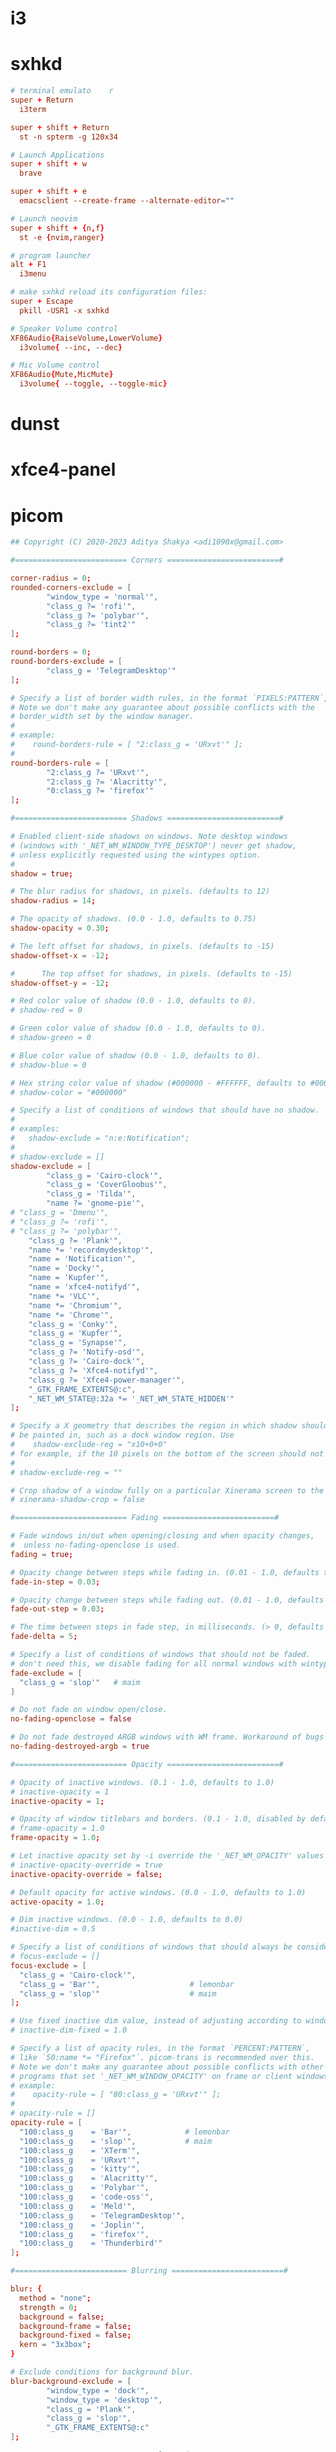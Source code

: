 * i3
* sxhkd

#+begin_src conf :tangle ./sxhkd/sxhkdrc 
  # terminal emulato	r
  super + Return
    i3term

  super + shift + Return
    st -n spterm -g 120x34

  # Launch Applications
  super + shift + w
    brave

  super + shift + e
    emacsclient --create-frame --alternate-editor=""

  # Launch neovim
  super + shift + {n,f}
    st -e {nvim,ranger}

  # program launcher
  alt + F1
    i3menu

  # make sxhkd reload its configuration files:
  super + Escape 
    pkill -USR1 -x sxhkd

  # Speaker Volume control
  XF86Audio{RaiseVolume,LowerVolume}
    i3volume{ --inc, --dec}

  # Mic Volume control
  XF86Audio{Mute,MicMute}
    i3volume{ --toggle, --toggle-mic}
#+end_src

* dunst
* xfce4-panel
* picom

#+begin_src conf :tangle ./picom/picom.conf
  ## Copyright (C) 2020-2023 Aditya Shakya <adi1090x@gmail.com>

  #========================= Corners =========================#

  corner-radius = 0;
  rounded-corners-exclude = [
          "window_type = 'normal'",
          "class_g ?= 'rofi'",
          "class_g ?= 'polybar'",
          "class_g ?= 'tint2'"
  ];

  round-borders = 0;
  round-borders-exclude = [
          "class_g = 'TelegramDesktop'"
  ];

  # Specify a list of border width rules, in the format `PIXELS:PATTERN`, 
  # Note we don't make any guarantee about possible conflicts with the
  # border_width set by the window manager.
  #
  # example:
  #    round-borders-rule = [ "2:class_g = 'URxvt'" ];
  #
  round-borders-rule = [
          "2:class_g ?= 'URxvt'",
          "2:class_g ?= 'Alacritty'",
          "0:class_g ?= 'firefox'"
  ];

  #========================= Shadows =========================#

  # Enabled client-side shadows on windows. Note desktop windows
  # (windows with '_NET_WM_WINDOW_TYPE_DESKTOP') never get shadow,
  # unless explicitly requested using the wintypes option.
  #
  shadow = true;

  # The blur radius for shadows, in pixels. (defaults to 12)
  shadow-radius = 14;

  # The opacity of shadows. (0.0 - 1.0, defaults to 0.75)
  shadow-opacity = 0.30;

  # The left offset for shadows, in pixels. (defaults to -15)
  shadow-offset-x = -12;

  #		 The top offset for shadows, in pixels. (defaults to -15)
  shadow-offset-y = -12;

  # Red color value of shadow (0.0 - 1.0, defaults to 0).
  # shadow-red = 0

  # Green color value of shadow (0.0 - 1.0, defaults to 0).
  # shadow-green = 0

  # Blue color value of shadow (0.0 - 1.0, defaults to 0).
  # shadow-blue = 0

  # Hex string color value of shadow (#000000 - #FFFFFF, defaults to #000000). This option will override options set shadow-(red/green/blue)
  # shadow-color = "#000000"

  # Specify a list of conditions of windows that should have no shadow.
  #
  # examples:
  #   shadow-exclude = "n:e:Notification";
  #
  # shadow-exclude = []
  shadow-exclude = [
          "class_g = 'Cairo-clock'",
          "class_g = 'CoverGloobus'",
          "class_g = 'Tilda'",
          "name ?= 'gnome-pie'",
  #	"class_g = 'Dmenu'",
  #	"class_g ?= 'rofi'",
  #	"class_g ?= 'polybar'",
      "class_g ?= 'Plank'",
      "name *= 'recordmydesktop'",
      "name = 'Notification'",
      "name = 'Docky'",
      "name = 'Kupfer'",
      "name = 'xfce4-notifyd'",
      "name *= 'VLC'",
      "name *= 'Chromium'",
      "name *= 'Chrome'",
      "class_g = 'Conky'",
      "class_g = 'Kupfer'",
      "class_g = 'Synapse'",
      "class_g ?= 'Notify-osd'",
      "class_g ?= 'Cairo-dock'",
      "class_g ?= 'Xfce4-notifyd'",
      "class_g ?= 'Xfce4-power-manager'",
      "_GTK_FRAME_EXTENTS@:c",
      "_NET_WM_STATE@:32a *= '_NET_WM_STATE_HIDDEN'"
  ];

  # Specify a X geometry that describes the region in which shadow should not
  # be painted in, such as a dock window region. Use
  #    shadow-exclude-reg = "x10+0+0"
  # for example, if the 10 pixels on the bottom of the screen should not have shadows painted on.
  #
  # shadow-exclude-reg = ""

  # Crop shadow of a window fully on a particular Xinerama screen to the screen.
  # xinerama-shadow-crop = false

  #========================= Fading =========================#

  # Fade windows in/out when opening/closing and when opacity changes,
  #  unless no-fading-openclose is used.
  fading = true;

  # Opacity change between steps while fading in. (0.01 - 1.0, defaults to 0.028)
  fade-in-step = 0.03;

  # Opacity change between steps while fading out. (0.01 - 1.0, defaults to 0.03)
  fade-out-step = 0.03;

  # The time between steps in fade step, in milliseconds. (> 0, defaults to 10)
  fade-delta = 5;

  # Specify a list of conditions of windows that should not be faded.
  # don't need this, we disable fading for all normal windows with wintypes: {}
  fade-exclude = [
    "class_g = 'slop'"   # maim
  ]

  # Do not fade on window open/close.
  no-fading-openclose = false

  # Do not fade destroyed ARGB windows with WM frame. Workaround of bugs in Openbox, Fluxbox, etc.
  no-fading-destroyed-argb = true

  #========================= Opacity =========================#

  # Opacity of inactive windows. (0.1 - 1.0, defaults to 1.0)
  # inactive-opacity = 1
  inactive-opacity = 1;

  # Opacity of window titlebars and borders. (0.1 - 1.0, disabled by default)
  # frame-opacity = 1.0
  frame-opacity = 1.0;

  # Let inactive opacity set by -i override the '_NET_WM_OPACITY' values of windows.
  # inactive-opacity-override = true
  inactive-opacity-override = false;

  # Default opacity for active windows. (0.0 - 1.0, defaults to 1.0)
  active-opacity = 1.0;

  # Dim inactive windows. (0.0 - 1.0, defaults to 0.0)
  #inactive-dim = 0.5

  # Specify a list of conditions of windows that should always be considered focused.
  # focus-exclude = []
  focus-exclude = [
    "class_g = 'Cairo-clock'",
    "class_g = 'Bar'",                    # lemonbar
    "class_g = 'slop'"                    # maim
  ];

  # Use fixed inactive dim value, instead of adjusting according to window opacity.
  # inactive-dim-fixed = 1.0

  # Specify a list of opacity rules, in the format `PERCENT:PATTERN`,
  # like `50:name *= "Firefox"`. picom-trans is recommended over this.
  # Note we don't make any guarantee about possible conflicts with other
  # programs that set '_NET_WM_WINDOW_OPACITY' on frame or client windows.
  # example:
  #    opacity-rule = [ "80:class_g = 'URxvt'" ];
  #
  # opacity-rule = []
  opacity-rule = [
    "100:class_g    = 'Bar'",            # lemonbar
    "100:class_g    = 'slop'",           # maim
    "100:class_g    = 'XTerm'",
    "100:class_g    = 'URxvt'",
    "100:class_g    = 'kitty'",
    "100:class_g    = 'Alacritty'",
    "100:class_g    = 'Polybar'",
    "100:class_g    = 'code-oss'",
    "100:class_g    = 'Meld'",
    "100:class_g    = 'TelegramDesktop'",
    "100:class_g    = 'Joplin'",
    "100:class_g    = 'firefox'",
    "100:class_g    = 'Thunderbird'"
  ];

  #========================= Blurring =========================#

  blur: {
    method = "none";
    strength = 0;
    background = false;
    background-frame = false;
    background-fixed = false;
    kern = "3x3box";
  }

  # Exclude conditions for background blur.
  blur-background-exclude = [
          "window_type = 'dock'",
          "window_type = 'desktop'",
          "class_g = 'Plank'",
          "class_g = 'slop'",
          "_GTK_FRAME_EXTENTS@:c"
  ];

  #========================= General Settings =========================#

  # Daemonize process. Fork to background after initialization. Causes issues with certain (badly-written) drivers.
  # daemon = false

  # Specify the backend to use: `xrender`, `glx`, or `xr_glx_hybrid`.
  # `xrender` is the default one.
  #
  experimental-backends = true;
  backend = "xrender";

  # Enable/disable VSync.
  # vsync = false
  vsync = true;

  # Enable remote control via D-Bus. See the *D-BUS API* section below for more details.
  # dbus = false

  # Try to detect WM windows (a non-override-redirect window with no
  # child that has 'WM_STATE') and mark them as active.
  #
  # mark-wmwin-focused = false
  mark-wmwin-focused = true;

  # Mark override-redirect windows that doesn't have a child window with 'WM_STATE' focused.
  # mark-ovredir-focused = false
  mark-ovredir-focused = true;

  # Try to detect windows with rounded corners and don't consider them
  # shaped windo	ws. The accuracy is not very high, unfortunately.
  #
  # detect-rounded-corners = false
  detect-rounded-corners = true;

  # Detect '_NET_WM_OPACITY' on client windows, useful for window managers
  # not passing '_NET_WM_OPACITY' of client windows to frame windows.
  #
  # detect-client-opacity = false
  detect-client-opacity = true;

  # Specify refresh rate of the screen. If not specified or 0, picom will
  # try detecting this with X RandR extension.
  #
  # refresh-rate	= 60
  refresh-rate = 60;

  # Use EWMH '_NET_ACTIVE_WINDOW' to determine currently focused window,
  # rather than listening to 'FocusIn'/'FocusOut' event. Might have more accuracy,
  # provided that the WM supports it.
  #
  # use-ewmh-active-win = false

  # Unredirect all windows if a full-screen opaque window is detected,
  # to maximize performance for full-screen windows. Known to cause flickering
  # when redirecting/unredirecting windows.
  #
  # unredir-if-possible = false

  # Delay before unredirecting the window, in milliseconds. Defaults to 0.
  # unredir-if-possible-delay = 0

  # Conditions of windows that shouldn't be considered full-screen for unredirecting screen.
  # unredir-if-possible-exclude = []

  # Use 'WM_TRANSIENT_FOR' to group windows, and consider windows
  # in the same group focused at the same time.
  #
  # detect-transient = false
  detect-transient = true;

  # Use 'WM_CLIENT_LEADER' to group windows, and consider windows in the same
  # group focused at the same time. 'WM_TRANSIENT_FOR' has higher priority if
  # detect-transient is enabled, too.
  #
  # detect-client-leader = false
  detect-client-leader = true;

  # Resize damaged region by a specific number of pixels.
  # A positive value enlarges it while a negative one shrinks it.
  # If the value is positive, those additional pixels will not be actually painted
  # to screen, only used in blur calculation, and such. (Due to technical limitations,
  # with use-damage, those pixels will still be incorrectly painted to screen.)
  # Primarily used to fix the line corruption issues of blur,
  # in which case you should use the blur radius value here
  # (e.g. with a 3x3 kernel, you should use `--resize-damage 1`,
  # with a 5x5 one you use `--resize-damage 2`, and so on).
  # May or may not work with *--glx-no-stencil*. Shrinking doesn't function correctly.
  #
  # resize-damage = 1

  # Specify a list of conditions of windows that should be painted with inverted color.
  # Resource-hogging, and is not well tested.
  #
  # invert-color-include = []

  # GLX backend: Avoid using stencil buffer, useful if you don't have a stencil buffer.
  # Might cause incorrect opacity when rendering transparent content (but never
  # practically happened) and may not work with blur-background.
  # My tests show a 15% performance boost. Recommended.
  #
  glx-no-stencil = true;

  # GLX backend: Avoid rebinding pixmap on window damage.
  # Probably could improve performance on rapid window content changes,
  # but is known to break things on some drivers (LLVMpipe, xf86-video-intel, etc.).
  # Recommended if it works.
  #
  # glx-no-rebind-pixmap = false

  # Disable the use of damage information.
  # This cause the whole screen to be redrawn everytime, instead of the part of the screen
  # has actually changed. Potentially degrades the performance, but might fix some artifacts.
  # The opposing option is use-damage
  #
  # no-use-damage = false
  use-damage = true;

  # Use X Sync fence to sync clients' draw calls, to make sure all draw
  # calls are finished before picom starts drawing. Needed on nvidia-drivers
  # with GLX backend for some users.
  #
  # xrender-sync-fence = false

  # GLX backend: Use specified GLSL fragment shader for rendering window contents.
  # See `compton-default-fshader-win.glsl` and `compton-fake-transparency-fshader-win.glsl`
  # in the source tree for examples.
  #
  # glx-fshader-win = ""

  # Force all windows to be painted with blending. Useful if you
  # have a glx-fshader-win that could turn opaque pixels transparent.
  #
  # force-win-blend = false

  # Do not use EWMH to detect fullscreen windows.
  # Reverts to checking if a window is fullscreen based only on its size and coordinates.
  #
  # no-ewmh-fullscreen = false

  # Dimming bright windows so their brightness doesn't exceed this set value.
  # Brightness of a window is estimated by averaging all pixels in the window,
  # so this could comes with a performance hit.
  # Setting this to 1.0 disables this behaviour. Requires --use-damage to be disabled. (default: 1.0)
  #
  # max-brightness = 1.0

  # Make transparent windows clip other windows like non-transparent windows do,
  # instead of blending on top of them.
  #
  # transparent-clipping = false

  # Set the log level. Possible values are:
  #  "trace", "debug", "info", "warn", "error"
  # in increasing level of importance. Case doesn't matter.
  # If using the "TRACE" log level, it's better to log into a file
  # using *--log-file*, since it can generate a huge stream of logs.
  #
  # log-level = "debug"
  log-level = "info";

  # Set the log file.
  # If *--log-file* is never specified, logs will be written to stderr.
  # Otherwise, logs will to written to the given file, though some of the early
  # logs might still be written to the stderr.
  # When setting this option from the config file, it is recommended to use an absolute path.
  #
  # log-file = "/path/to/your/log/file"

  # Show all X errors (for debugging)
  # show-all-xerrors = false

  # Write process ID to a file.
  # write-pid-path = "/path/to/your/log/file"

  # Window type settings
  #
  # 'WINDOW_TYPE' is one of the 15 window types defined in EWMH standard:
  #     "unknown", "desktop", "dock", "toolbar", "menu", "utility",
  #     "splash", "dialog", "normal", "dropdown_menu", "popup_menu",
  #     "tooltip", "notification", "combo", and "dnd".
  #
  # Following per window-type options are available: ::
  #
  #   fade, shadow:::
  #     Controls window-type-specific shadow and fade settings.
  #
  #   opacity:::
  #     Controls default opacity of the window type.
  #
  #   focus:::
  #     Controls whether the window of this type is to be always considered focused.
  #     (By default, all window types except "normal" and "dialog" has this on.)
  #
  #   full-shadow:::
  #     Controls whether shadow is drawn under the parts of the window that you
  #     normally won't be able to see. Useful when the window has parts of it
  #     transparent, and you want shadows in those areas.
  #
  #   redir-ignore:::
  #     Controls whether this type of windows should cause screen to become
  #     redirected again after been unredirected. If you have unredir-if-possible
  #     set, and doesn't want certain window to cause unnecessary screen redirection,
  #     you can set this to `true`.
  #
  wintypes:
  {
    tooltip = { fade=true; shadow=true; opacity=0.95; focus=true; full-shadow=false; };
    popup_menu = { opacity=1.0; }
    dropdown_menu = { opacity=1.0; }
    utility = { shadow=false; opacity=1.0; }
  } ;
#+end_src

* xborder

#+begin_src json :tangle ./xborder/config.json
  {
      "border-rgba": "0xFFFFFFFF",
      "border-radius": 12,
      "border-width": 4,
      "border-mode": "outside",
      "disable-version-warning": false,

      "positive-x-offset": 0,
      "positive-y-offset": 0,
      "negative-x-offset": 0,
      "negative-y-offset": 0
  }
#+end_src

* elogind nvidia hibernate/suspend

#+begin_src sh
  lvim /lib64/elogind/systemd-sleep

  #!/bin/bash

  WHEN="$1"
  WHAT="$2"

  if [[ ! -f /usr/bin/nvidia-sleep.sh ]]; then
    exit 0
  fi

  if [[ "xpre" = "x$WHEN" ]]; then
    if [[ "xsuspend" = "x$WHAT" ]]; then
      /usr/bin/logger -t "$WHAT" -s "nvidia-sleep.sh $WHEN"
      /usr/bin/nvidia-sleep.sh "suspend"
    else
      /usr/bin/logger -t "$WHAT" -s "nvidia-sleep.sh $WHEN"
      /usr/bin/nvidia-sleep.sh "hibernate"
    fi
  elif [[ "xpost" = "x$WHEN" ]]; then
    sleep 1
    /usr/bin/logger -t "$WHAT" -s "nvidia-sleep.sh $WHEN"
    /usr/bin/nvidia-sleep.sh "resume" &
  fi

  exit 0
#+end_src
